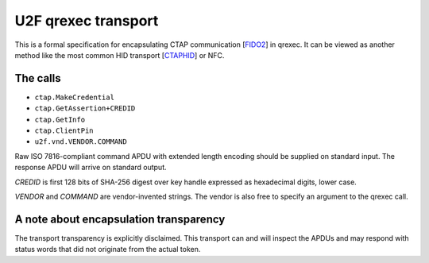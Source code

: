 U2F qrexec transport
====================

This is a formal specification for encapsulating CTAP communication [`FIDO2`_]
in qrexec. It can be viewed as another method like the most common HID transport
[`CTAPHID`_] or NFC.

The calls
---------

* ``ctap.MakeCredential``
* ``ctap.GetAssertion+CREDID``
* ``ctap.GetInfo``
* ``ctap.ClientPin``
* ``u2f.vnd.VENDOR.COMMAND``

Raw ISO 7816-compliant command APDU with extended length encoding should be
supplied on standard input. The response APDU will arrive on standard output.

`CREDID` is first 128 bits of SHA-256 digest over key handle expressed as
hexadecimal digits, lower case.

`VENDOR` and `COMMAND` are vendor-invented strings. The vendor is also free to
specify an argument to the qrexec call.

A note about encapsulation transparency
---------------------------------------

The transport transparency is explicitly disclaimed. This transport can and will
inspect the APDUs and may respond with status words that did not originate from
the actual token.

.. _FIDO2:
    https://fidoalliance.org/specs/fido-v2.1-ps-20210615/fido-client-to-authenticator-protocol-v2.1-ps-errata-20220621.html
.. _CTAPHID:
    https://fidoalliance.org/specs/fido-v2.1-ps-20210615/fido-client-to-authenticator-protocol-v2.1-ps-errata-20220621.html#transport-specific-bindings

.. vim: tw=80 ts=4 sts=4 sw=4 et
